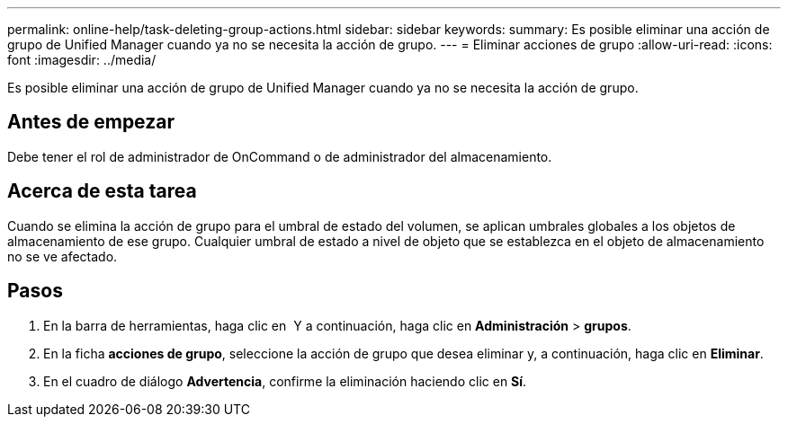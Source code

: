 ---
permalink: online-help/task-deleting-group-actions.html 
sidebar: sidebar 
keywords:  
summary: Es posible eliminar una acción de grupo de Unified Manager cuando ya no se necesita la acción de grupo. 
---
= Eliminar acciones de grupo
:allow-uri-read: 
:icons: font
:imagesdir: ../media/


[role="lead"]
Es posible eliminar una acción de grupo de Unified Manager cuando ya no se necesita la acción de grupo.



== Antes de empezar

Debe tener el rol de administrador de OnCommand o de administrador del almacenamiento.



== Acerca de esta tarea

Cuando se elimina la acción de grupo para el umbral de estado del volumen, se aplican umbrales globales a los objetos de almacenamiento de ese grupo. Cualquier umbral de estado a nivel de objeto que se establezca en el objeto de almacenamiento no se ve afectado.



== Pasos

. En la barra de herramientas, haga clic en *image:../media/clusterpage-settings-icon.gif[""]* Y a continuación, haga clic en *Administración* > *grupos*.
. En la ficha *acciones de grupo*, seleccione la acción de grupo que desea eliminar y, a continuación, haga clic en *Eliminar*.
. En el cuadro de diálogo *Advertencia*, confirme la eliminación haciendo clic en *Sí*.

